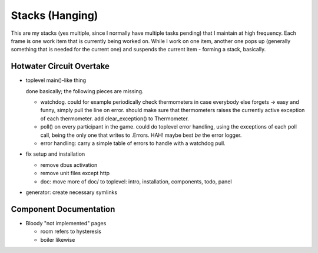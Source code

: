 Stacks (Hanging)
================

This are my stacks (yes multiple, since I normally have multiple tasks
pending) that I maintain at high frequency. Each frame is one work
item that is currently being worked on. While I work on one item,
another one pops up (generally something that is needed for the
current one) and suspends the current item - forming a stack,
basically.

Hotwater Circuit Overtake
-------------------------

* toplevel main()-like thing

  done basically; the following pieces are missing.

  * watchdog. could for example periodically check thermometers in
    case everybody else forgets -> easy and funny, simply pull the
    line on error. should make sure that thermometers raises the
    currently active exception of each thermometer. add
    clear_exception() to Thermometer.
  * poll() on every participant in the game. could do toplevel error
    handling, using the exceptions of each poll call, being the only
    one that writes to .Errors. HAH! maybe best *be* the error logger.
  * error handling: carry a simple table of errors to handle with a
    watchdog pull.

* fix setup and installation

  * remove dbus activation
  * remove unit files except http
  * doc: move more of doc/ to toplevel: intro, installation,
    components, todo, panel

* generator: create necessary symlinks

Component Documentation
-----------------------

* Bloody "not implemented" pages

  * room refers to hysteresis
  * boiler likewise

